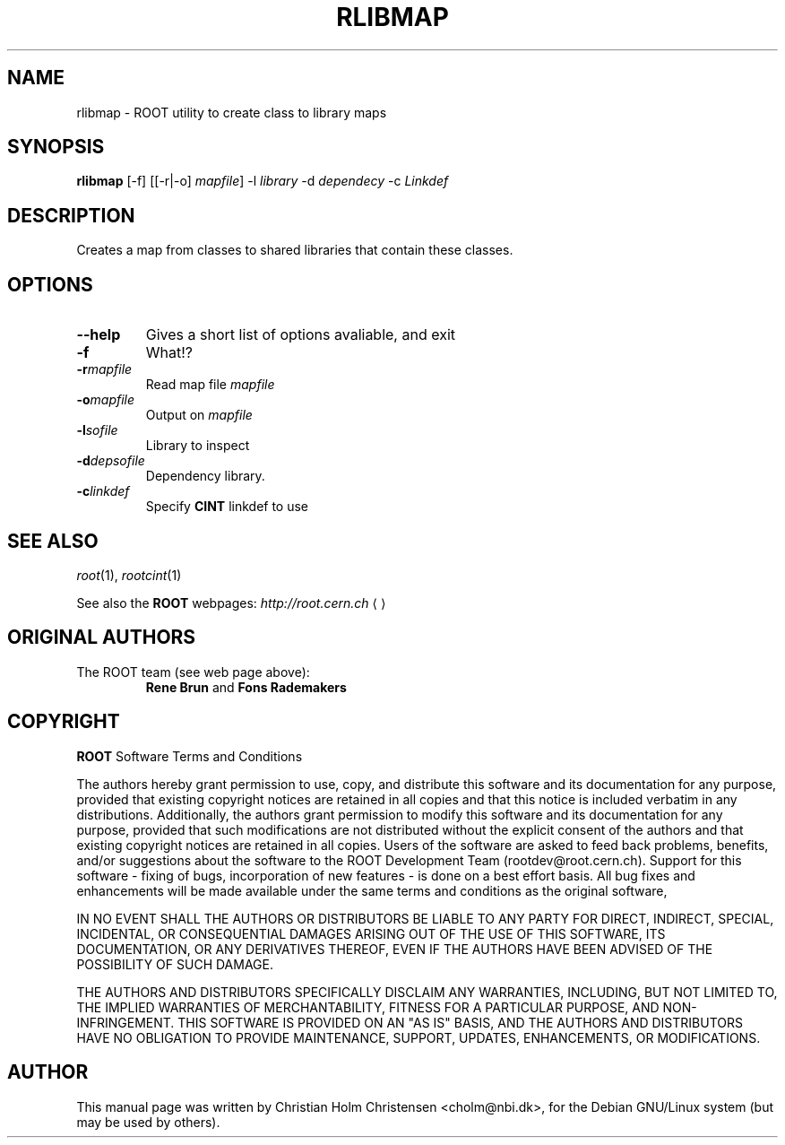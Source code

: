 .\"
.\" $Id: rlibmap.1,v 1.1 2005/03/21 21:42:21 rdm Exp $
.\"
.TH RLIBMAP 1 "Version 3" "ROOT"
.\" NAME should be all caps, SECTION should be 1-8, maybe w/ subsection
.\" other parms are allowed: see man(7), man(1)
.SH NAME
rlibmap \- ROOT utility to create class to library maps
.SH SYNOPSIS
.B rlibmap
[-f] [[-r|-o] \fImapfile\fR] -l \fIlibrary\fR -d \fIdependecy\fR -c \fILinkdef\fR
.SH "DESCRIPTION"
Creates a map from classes to shared libraries that contain these
classes. 
.SH OPTIONS 
.TP 
.B --help
Gives a short list of options avaliable, and exit
.TP
.BI -f 
What!?
.TP
.BI -r mapfile
Read map file \fImapfile\fR
.TP
.BI -o mapfile
Output on \fImapfile\fR
.TP
.BI -l sofile
Library to inspect
.TP
.BI -d depsofile
Dependency library.
.TP
.BI -c linkdef
Specify \fBCINT\fR linkdef to use
.SH "SEE ALSO"
\fIroot\fR(1), \fIrootcint\fR(1)
.PP
See also the \fBROOT\fR webpages:
.US http://root.cern.ch
\fIhttp://root.cern.ch\fR
.UE
.SH "ORIGINAL AUTHORS"
The ROOT team (see web page above):
.RS
\fBRene Brun\fR and \fBFons Rademakers\fR
.RE
.SH "COPYRIGHT"
\fBROOT\fR Software Terms and Conditions
.PP
The authors hereby grant permission to use, copy, and distribute this
software and its documentation for any purpose, provided that existing
copyright notices are retained in all copies and that this notice is
included verbatim in any distributions. Additionally, the authors grant
permission to modify this software and its documentation for any purpose,
provided that such modifications are not distributed without the explicit
consent of the authors and that existing copyright notices are retained in
all copies. Users of the software are asked to feed back problems, benefits,
and/or suggestions about the software to the ROOT Development Team
(rootdev@root.cern.ch). Support for this software - fixing of bugs,
incorporation of new features - is done on a best effort basis. All bug
fixes and enhancements will be made available under the same terms and
conditions as the original software,
.PP
IN NO EVENT SHALL THE AUTHORS OR DISTRIBUTORS BE LIABLE TO ANY PARTY FOR
DIRECT, INDIRECT, SPECIAL, INCIDENTAL, OR CONSEQUENTIAL DAMAGES ARISING OUT
OF THE USE OF THIS SOFTWARE, ITS DOCUMENTATION, OR ANY DERIVATIVES THEREOF,
EVEN IF THE AUTHORS HAVE BEEN ADVISED OF THE POSSIBILITY OF SUCH DAMAGE.
.PP
THE AUTHORS AND DISTRIBUTORS SPECIFICALLY DISCLAIM ANY WARRANTIES,
INCLUDING, BUT NOT LIMITED TO, THE IMPLIED WARRANTIES OF MERCHANTABILITY,
FITNESS FOR A PARTICULAR PURPOSE, AND NON-INFRINGEMENT. THIS SOFTWARE IS
PROVIDED ON AN "AS IS" BASIS, AND THE AUTHORS AND DISTRIBUTORS HAVE NO
OBLIGATION TO PROVIDE MAINTENANCE, SUPPORT, UPDATES, ENHANCEMENTS, OR
MODIFICATIONS.
.SH AUTHOR 
This manual page was written by Christian Holm Christensen
<cholm@nbi.dk>, for the Debian GNU/Linux system (but may be used by
others). 
.\"
.\" EOF
.\"
